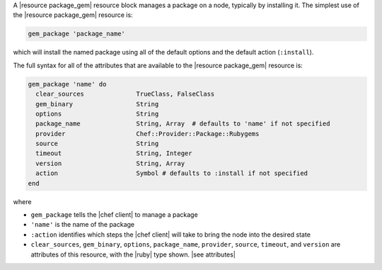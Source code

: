 .. The contents of this file are included in multiple topics.
.. This file should not be changed in a way that hinders its ability to appear in multiple documentation sets.


A |resource package_gem| resource block manages a package on a node, typically by installing it. The simplest use of the |resource package_gem| resource is:

.. code-block:: ruby

   gem_package 'package_name'

which will install the named package using all of the default options and the default action (``:install``).

The full syntax for all of the attributes that are available to the |resource package_gem| resource is:

.. code-block:: ruby

   gem_package 'name' do
     clear_sources              TrueClass, FalseClass
     gem_binary                 String
     options                    String
     package_name               String, Array  # defaults to 'name' if not specified
     provider                   Chef::Provider::Package::Rubygems
     source                     String
     timeout                    String, Integer
     version                    String, Array
     action                     Symbol # defaults to :install if not specified
   end

where 

* ``gem_package`` tells the |chef client| to manage a package
* ``'name'`` is the name of the package
* ``:action`` identifies which steps the |chef client| will take to bring the node into the desired state
* ``clear_sources``, ``gem_binary``, ``options``, ``package_name``, ``provider``, ``source``, ``timeout``, and ``version`` are attributes of this resource, with the |ruby| type shown. |see attributes|

